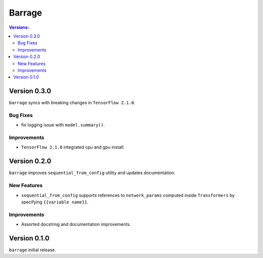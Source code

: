 =======
Barrage
=======

.. contents:: **Versions**:

-------------
Version 0.3.0
-------------

``barrage`` syncs  with  breaking changes in  ``TensorFlow 2.1.0``.

~~~~~~~~~
Bug Fixes
~~~~~~~~~

*  fix logging issue with ``model.summary()``.

~~~~~~~~~~~~
Improvements
~~~~~~~~~~~~

* ``TensorFlow 2.1.0`` integrated cpu and gpu install.

-------------
Version 0.2.0
-------------

``barrage`` improves ``sequential_from_config`` utility and updates documentation.

~~~~~~~~~~~~
New Features
~~~~~~~~~~~~

* ``sequential_from_config`` supports references to ``network_params`` computed inside ``Transformers`` by specifying ``{{variable name}}``.

~~~~~~~~~~~~
Improvements
~~~~~~~~~~~~

* Assorted docstring and documentation improvements.

-------------
Version 0.1.0
-------------

``barrage`` initial release.
